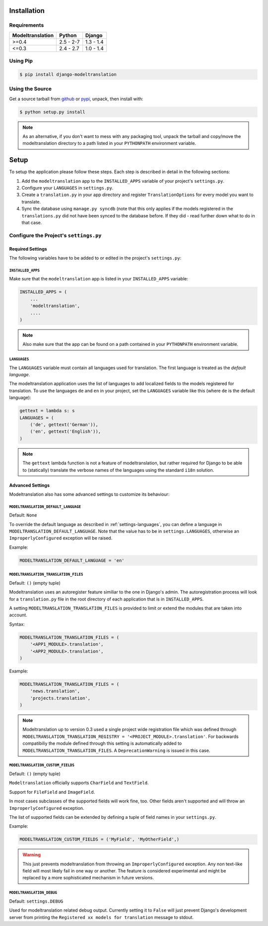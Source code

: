 .. _installation:

Installation
============

Requirements
------------

+------------------+------------+-----------+
| Modeltranslation | Python     | Django    |
+==================+============+===========+
| >=0.4            | 2.5 - 2-7  | 1.3 - 1.4 |
+------------------+------------+-----------+
| <=0.3            | 2.4 - 2.7  | 1.0 - 1.4 |
+------------------+------------+-----------+


Using Pip
---------

.. code-block:: console

    $ pip install django-modeltranslation


Using the Source
----------------

Get a source tarball from `github`_ or `pypi`_, unpack, then install with:

.. code-block:: console

    $ python setup.py install

.. note:: As an alternative, if you don't want to mess with any packaging tool,
          unpack the tarball and copy/move the modeltranslation directory
          to a path listed in your ``PYTHONPATH`` environment variable.

.. _github: https://github.com/deschler/django-modeltranslation/downloads
.. _pypi: http://pypi.python.org/pypi/django-modeltranslation/


Setup
=====

To setup the application please follow these steps. Each step is described
in detail in the following sections:

1. Add the ``modeltranslation`` app to the ``INSTALLED_APPS`` variable of your
   project's ``settings.py``.

2. Configure your ``LANGUAGES`` in ``settings.py``.

3. Create a ``translation.py`` in your app directory and register
   ``TranslationOptions`` for every model you want to translate.

4. Sync the database using ``manage.py syncdb`` (note that this only applies
   if the models registered in the ``translations.py`` did not have been
   synced to the database before. If they did - read further down what to do
   in that case.


Configure the Project's ``settings.py``
---------------------------------------

Required Settings
*****************

The following variables have to be added to or edited in the project's
``settings.py``:


``INSTALLED_APPS``
^^^^^^^^^^^^^^^^^^

Make sure that the ``modeltranslation`` app is listed in your
``INSTALLED_APPS`` variable:

.. code-block:: python

    INSTALLED_APPS = (
        ...
        'modeltranslation',
        ....
    )

.. note:: Also make sure that the app can be found on a path contained in your
          ``PYTHONPATH`` environment variable.


.. _settings-languages:

``LANGUAGES``
^^^^^^^^^^^^^

The ``LANGUAGES`` variable must contain all languages used for translation. The
first language is treated as the *default language*.

The modeltranslation application uses the list of languages to add localized
fields to the models registered for translation. To use the languages ``de``
and ``en`` in your project, set the ``LANGUAGES`` variable like this (where
``de`` is the default language):

.. code-block:: python

    gettext = lambda s: s
    LANGUAGES = (
        ('de', gettext('German')),
        ('en', gettext('English')),
    )

.. note::
    The ``gettext`` lambda function is not a feature of modeltranslation, but
    rather required for Django to be able to (statically) translate the verbose
    names of the languages using the standard ``i18n`` solution.


Advanced Settings
*****************

Modeltranslation also has some advanced settings to customize its behaviour:

.. _settings-default_language:

``MODELTRANSLATION_DEFAULT_LANGUAGE``
^^^^^^^^^^^^^^^^^^^^^^^^^^^^^^^^^^^^^

.. versionadded:: 0.3

Default: ``None``

To override the default language as described in :ref:`settings-languages`,
you can define a language in ``MODELTRANSLATION_DEFAULT_LANGUAGE``. Note that
the value has to be in ``settings.LANGUAGES``, otherwise an
``ImproperlyConfigured`` exception will be raised.

Example:

.. code-block:: python

    MODELTRANSLATION_DEFAULT_LANGUAGE = 'en'


``MODELTRANSLATION_TRANSLATION_FILES``
^^^^^^^^^^^^^^^^^^^^^^^^^^^^^^^^^^^^^^

.. versionadded:: 0.4

Default: ``()`` (empty tuple)

Modeltranslation uses an autoregister feature similiar to the one in Django's
admin. The autoregistration process will look for a ``translation.py``
file in the root directory of each application that is in ``INSTALLED_APPS``.

A setting ``MODELTRANSLATION_TRANSLATION_FILES`` is provided to limit or extend
the modules that are taken into account.

Syntax:

.. code-block:: python

    MODELTRANSLATION_TRANSLATION_FILES = (
        '<APP1_MODULE>.translation',
        '<APP2_MODULE>.translation',
    )

Example:

.. code-block:: python

    MODELTRANSLATION_TRANSLATION_FILES = (
        'news.translation',
        'projects.translation',
    )

.. note:: Modeltranslation up to version 0.3 used a single project wide
          registration file which was defined through
          ``MODELTRANSLATION_TRANSLATION_REGISTRY = '<PROJECT_MODULE>.translation'``.
          For backwards compatibiliy the module defined through this setting is
          automatically added to ``MODELTRANSLATION_TRANSLATION_FILES``. A
          ``DeprecationWarning`` is issued in this case.


``MODELTRANSLATION_CUSTOM_FIELDS``
^^^^^^^^^^^^^^^^^^^^^^^^^^^^^^^^^^

Default: ``()`` (empty tuple)

.. versionadded:: 0.3

``Modeltranslation`` officially supports ``CharField`` and ``TextField``.

.. versionadded:: 0.4

Support for ``FileField`` and ``ImageField``.

In most cases subclasses of the supported fields will work fine, too. Other
fields aren't supported and will throw an ``ImproperlyConfigured`` exception.

The list of supported fields can be extended by defining a tuple of field
names in your ``settings.py``.

Example:

.. code-block:: python

    MODELTRANSLATION_CUSTOM_FIELDS = ('MyField', 'MyOtherField',)

.. warning::
    This just prevents modeltranslation from throwing an
    ``ImproperlyConfigured`` exception. Any non text-like field will most
    likely fail in one way or another. The feature is considered experimental
    and might be replaced by a more sophisticated mechanism in future versions.


``MODELTRANSLATION_DEBUG``
^^^^^^^^^^^^^^^^^^^^^^^^^^

Default: ``settings.DEBUG``

.. versionadded:: 0.4

Used for modeltranslation related debug output. Currently setting it to
``False`` will just prevent Django's development server from printing the
``Registered xx models for translation`` message to stdout.
